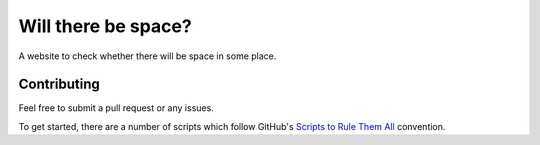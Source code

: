 Will there be space?
======================

A website to check whether there will be space in some place.

Contributing
------------

Feel free to submit a pull request or any issues.

To get started, there are a number of scripts which follow GitHub's `Scripts to
Rule Them All <http://githubengineering.com/scripts-to-rule-them-all/>`_
convention.
